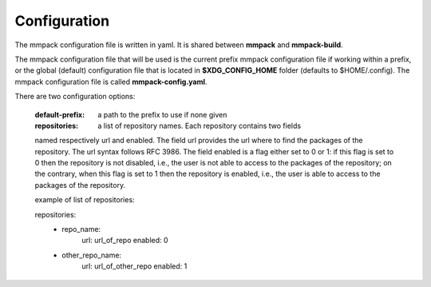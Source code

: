 Configuration
=============

The mmpack configuration file is written in yaml.
It is shared between **mmpack** and **mmpack-build**.

The mmpack configuration file that will be used is the current prefix mmpack
configuration file if working within a prefix, or the global (default)
configuration file that is located in **$XDG_CONFIG_HOME** folder (defaults to
$HOME/.config). The mmpack configuration file is called **mmpack-config.yaml**.

There are two configuration options:

 :default-prefix: a path to the prefix to use if none given
 :repositories: a list of repository names. Each repository contains two fields
 named respectively url and enabled. The field url provides the url where to
 find the packages of the repository. The url syntax follows RFC 3986. The field
 enabled is a flag either set to 0 or 1: if this flag is set to 0 then the
 repository is not disabled, i.e., the user is not able to access to the
 packages of the repository; on the contrary, when this flag is set to 1 then
 the repository is enabled, i.e., the user is able to access to the packages of
 the repository.

 example of list of repositories:

 repositories:
   - repo_name:
         url: url_of_repo
         enabled: 0
   - other_repo_name:
         url: url_of_other_repo
         enabled: 1

